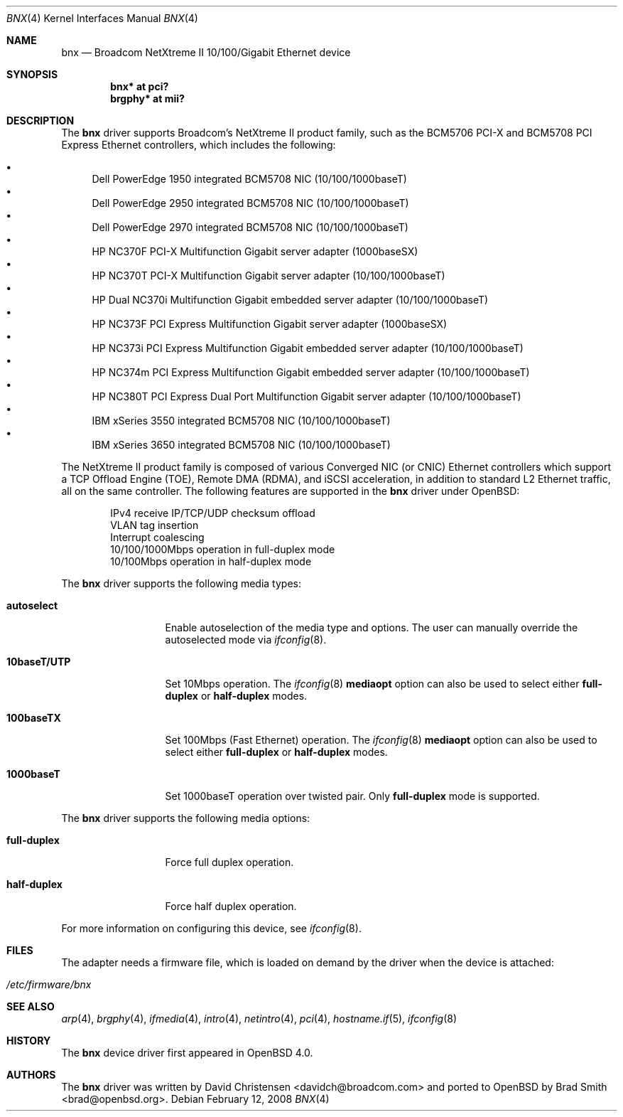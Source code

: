 .\"	$OpenBSD: src/share/man/man4/bnx.4,v 1.20 2008/04/03 02:41:26 brad Exp $
.\"
.\"Copyright (c) 2006 Broadcom Corporation
.\" David Christensen <davidch@broadcom.com>.  All rights reserved.
.\"
.\"Redistribution and use in source and binary forms, with or without
.\"modification, are permitted provided that the following conditions
.\"are met:
.\"
.\"1. Redistributions of source code must retain the above copyright
.\"   notice, this list of conditions and the following disclaimer.
.\"2. Redistributions in binary form must reproduce the above copyright
.\"   notice, this list of conditions and the following disclaimer in the
.\"   documentation and/or other materials provided with the distribution.
.\"3. Neither the name of Broadcom Corporation nor the name of its contributors
.\"   may be used to endorse or promote products derived from this software
.\"   without specific prior written consent.
.\"
.\"THIS SOFTWARE IS PROVIDED BY THE COPYRIGHT HOLDERS AND CONTRIBUTORS "AS IS'
.\"AND ANY EXPRESS OR IMPLIED WARRANTIES, INCLUDING, BUT NOT LIMITED TO, THE
.\"IMPLIED WARRANTIES OF MERCHANTABILITY AND FITNESS FOR A PARTICULAR PURPOSE
.\"ARE DISCLAIMED.  IN NO EVENT SHALL THE COPYRIGHT OWNER OR CONTRIBUTORS
.\"BE LIABLE FOR ANY DIRECT, INDIRECT, INCIDENTAL, SPECIAL, EXEMPLARY, OR
.\"CONSEQUENTIAL DAMAGES (INCLUDING, BUT NOT LIMITED TO, PROCUREMENT OF
.\"SUBSTITUTE GOODS OR SERVICES; LOSS OF USE, DATA, OR PROFITS; OR BUSINESS
.\"INTERRUPTION) HOWEVER CAUSED AND ON ANY THEORY OF LIABILITY, WHETHER IN
.\"CONTRACT, STRICT LIABILITY, OR TORT (INCLUDING NEGLIGENCE OR OTHERWISE)
.\"ARISING IN ANY WAY OUT OF THE USE OF THIS SOFTWARE, EVEN IF ADVISED OF
.\"THE POSSIBILITY OF SUCH DAMAGE.
\"
.\" $FreeBSD: /repoman/r/ncvs/src/share/man/man4/bce.4,v 1.2 2006/04/10 20:12:17 brueffer Exp $
.\"
.Dd $Mdocdate: February 12 2008 $
.Dt BNX 4
.Os
.Sh NAME
.Nm bnx
.Nd Broadcom NetXtreme II 10/100/Gigabit Ethernet device
.Sh SYNOPSIS
.Cd "bnx* at pci?"
.Cd "brgphy* at mii?"
.Sh DESCRIPTION
The
.Nm
driver supports Broadcom's NetXtreme II product family, such as the
BCM5706 PCI-X and BCM5708 PCI Express Ethernet controllers, which
includes the following:
.Pp
.Bl -bullet -compact
.It
Dell PowerEdge 1950 integrated BCM5708 NIC (10/100/1000baseT)
.It
Dell PowerEdge 2950 integrated BCM5708 NIC (10/100/1000baseT)
.It
Dell PowerEdge 2970 integrated BCM5708 NIC (10/100/1000baseT)
.It
HP NC370F PCI-X Multifunction Gigabit server adapter (1000baseSX)
.It
HP NC370T PCI-X Multifunction Gigabit server adapter (10/100/1000baseT)
.It
HP Dual NC370i Multifunction Gigabit embedded server adapter (10/100/1000baseT)
.It
HP NC373F PCI Express Multifunction Gigabit server adapter (1000baseSX)
.It
HP NC373i PCI Express Multifunction Gigabit embedded server adapter (10/100/1000baseT)
.It
HP NC374m PCI Express Multifunction Gigabit embedded server adapter (10/100/1000baseT)
.It
HP NC380T PCI Express Dual Port Multifunction Gigabit server adapter (10/100/1000baseT)
.It
IBM xSeries 3550 integrated BCM5708 NIC (10/100/1000baseT)
.It
IBM xSeries 3650 integrated BCM5708 NIC (10/100/1000baseT)
.El
.Pp
The NetXtreme II product family is composed of various Converged NIC (or CNIC)
Ethernet controllers which support a TCP Offload Engine (TOE),
Remote DMA (RDMA), and iSCSI acceleration,
in addition to standard L2 Ethernet traffic,
all on the same controller.
The following features are supported in the
.Nm
driver under
.Ox :
.Bd -literal -offset indent
IPv4 receive IP/TCP/UDP checksum offload
.\"Jumbo frames (up to 9022 bytes)
VLAN tag insertion
Interrupt coalescing
10/100/1000Mbps operation in full-duplex mode
10/100Mbps operation in half-duplex mode
.Ed
.Pp
The
.Nm
driver supports the following media types:
.Bl -tag -width ".Cm 10baseT/UTP"
.It Cm autoselect
Enable autoselection of the media type and options.
The user can manually override
the autoselected mode via
.Xr ifconfig 8 .
.It Cm 10baseT/UTP
Set 10Mbps operation.
The
.Xr ifconfig 8
.Ic mediaopt
option can also be used to select either
.Cm full-duplex
or
.Cm half-duplex
modes.
.It Cm 100baseTX
Set 100Mbps (Fast Ethernet) operation.
The
.Xr ifconfig 8
.Ic mediaopt
option can also be used to select either
.Cm full-duplex
or
.Cm half-duplex
modes.
.It Cm 1000baseT
Set 1000baseT operation over twisted pair.
Only
.Cm full-duplex
mode is supported.
.El
.Pp
The
.Nm
driver supports the following media options:
.Bl -tag -width ".Cm full-duplex"
.It Cm full-duplex
Force full duplex operation.
.It Cm half-duplex
Force half duplex operation.
.El
.Pp
For more information on configuring this device, see
.Xr ifconfig 8 .
.Sh FILES
The adapter needs a firmware file, which is loaded on demand by the
driver when the device is attached:
.Pp
.Bl -tag -width Ds -offset indent -compact
.It Pa /etc/firmware/bnx
.El
.Sh SEE ALSO
.Xr arp 4 ,
.Xr brgphy 4 ,
.Xr ifmedia 4 ,
.Xr intro 4 ,
.Xr netintro 4 ,
.Xr pci 4 ,
.Xr hostname.if 5 ,
.Xr ifconfig 8
.Sh HISTORY
The
.Nm
device driver first appeared in
.Ox 4.0 .
.Sh AUTHORS
.An -nosplit
The
.Nm
driver was written by
.An David Christensen Aq davidch@broadcom.com
and ported to
.Ox
by
.An Brad Smith Aq brad@openbsd.org .
